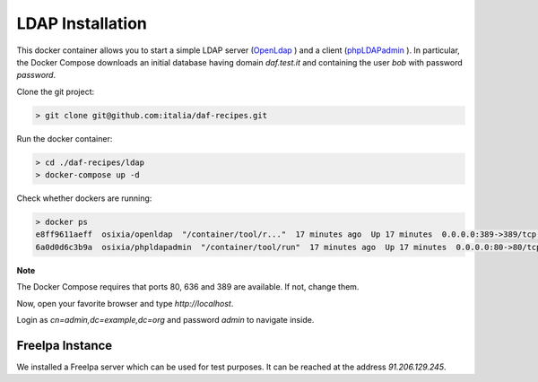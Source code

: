 *****************
LDAP Installation
*****************

This docker container allows you to start a simple LDAP server (`OpenLdap <http://www.openldap.org/>`_
) and a client (`phpLDAPadmin <http://phpldapadmin.sourceforge.net/>`_
). In particular, the Docker Compose downloads an initial database having domain *daf.test.it* and containing the user *bob* with password *password*.

Clone the git project:

.. code-block:: bash

 > git clone git@github.com:italia/daf-recipes.git

Run the docker container:

.. code-block:: bash

  > cd ./daf-recipes/ldap
  > docker-compose up -d

Check whether dockers are running:

.. code-block:: bash

  > docker ps
  e8ff9611aeff  osixia/openldap  "/container/tool/r..."  17 minutes ago  Up 17 minutes  0.0.0.0:389->389/tcp, 0.0.0.0:636->636/tcp  ldap
  6a0d0d6c3b9a  osixia/phpldapadmin  "/container/tool/run"  17 minutes ago  Up 17 minutes  0.0.0.0:80->80/tcp, 443/tcp  phpldapadmin

**Note**

The Docker Compose requires that ports 80, 636 and 389 are available. If not, change them.

Now, open your favorite browser and type *http://localhost*.

.. image:: imgs/ldap_login.png
   :scale: 50 %
   :alt: LDAP login page
   :align: center

Login as *cn=admin,dc=example,dc=org* and password *admin* to navigate inside.

.. image:: imgs/ldap_tree.png
   :scale: 50 %
   :alt: LDAP web app
   :align: center



FreeIpa Instance
-----------------------
We installed a FreeIpa server which can be used for test purposes. It can be reached at the address *91.206.129.245*.
